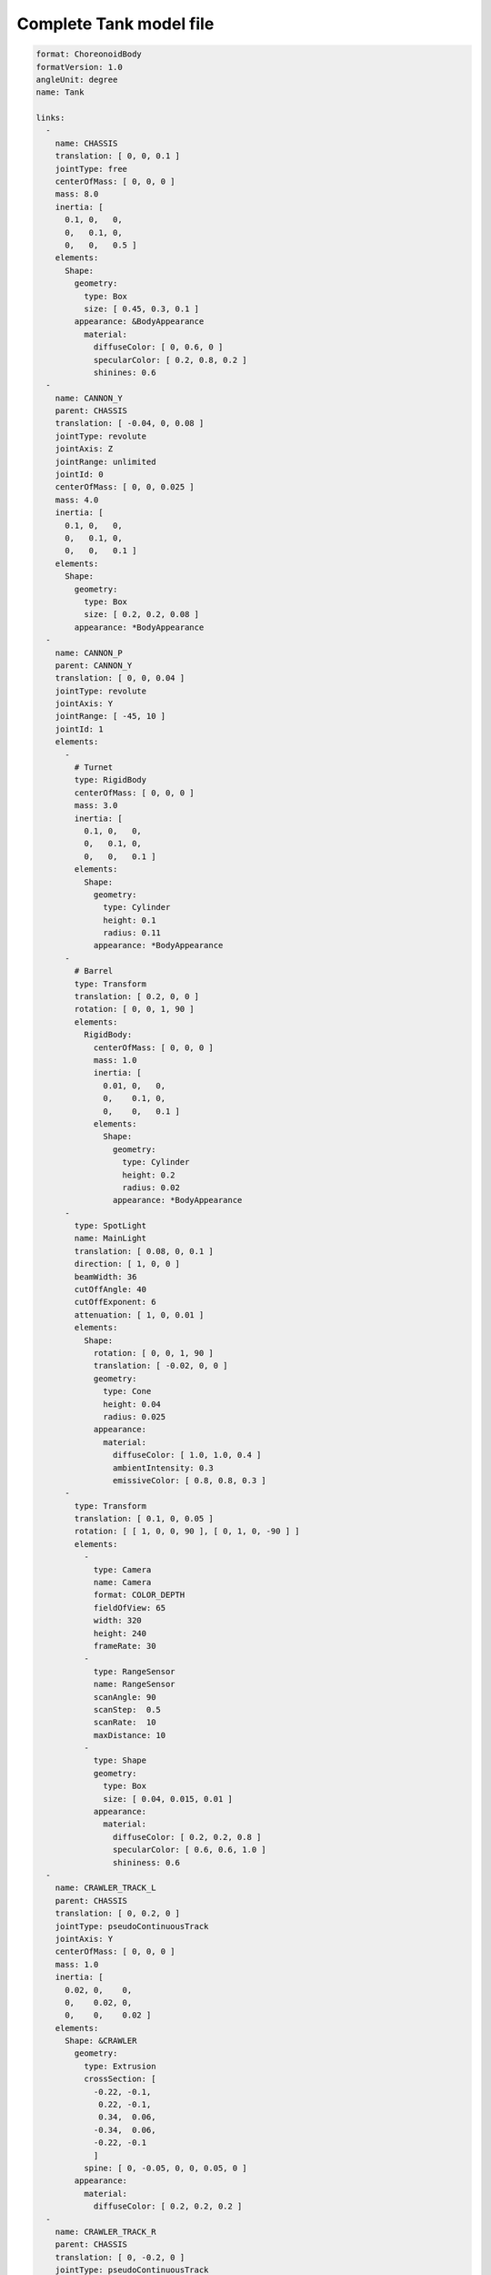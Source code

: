
Complete Tank model file
============================

.. code-block:: YAML

 format: ChoreonoidBody
 formatVersion: 1.0
 angleUnit: degree
 name: Tank
 
 links:
   -
     name: CHASSIS
     translation: [ 0, 0, 0.1 ]
     jointType: free
     centerOfMass: [ 0, 0, 0 ]
     mass: 8.0
     inertia: [
       0.1, 0,   0,
       0,   0.1, 0,
       0,   0,   0.5 ]
     elements:
       Shape:
         geometry:
           type: Box
           size: [ 0.45, 0.3, 0.1 ]
         appearance: &BodyAppearance
           material:
             diffuseColor: [ 0, 0.6, 0 ]
             specularColor: [ 0.2, 0.8, 0.2 ]
             shinines: 0.6
   -
     name: CANNON_Y
     parent: CHASSIS
     translation: [ -0.04, 0, 0.08 ]
     jointType: revolute
     jointAxis: Z
     jointRange: unlimited
     jointId: 0
     centerOfMass: [ 0, 0, 0.025 ]
     mass: 4.0
     inertia: [
       0.1, 0,   0,
       0,   0.1, 0,
       0,   0,   0.1 ]
     elements:
       Shape:
         geometry:
           type: Box
           size: [ 0.2, 0.2, 0.08 ]
         appearance: *BodyAppearance
   -
     name: CANNON_P
     parent: CANNON_Y
     translation: [ 0, 0, 0.04 ]
     jointType: revolute
     jointAxis: Y
     jointRange: [ -45, 10 ]
     jointId: 1
     elements:
       - 
         # Turnet
         type: RigidBody
         centerOfMass: [ 0, 0, 0 ]
         mass: 3.0
         inertia: [
           0.1, 0,   0,
           0,   0.1, 0,
           0,   0,   0.1 ]
         elements:
           Shape:
             geometry:
               type: Cylinder
               height: 0.1
               radius: 0.11
             appearance: *BodyAppearance
       - 
         # Barrel
         type: Transform
         translation: [ 0.2, 0, 0 ]
         rotation: [ 0, 0, 1, 90 ]
         elements:
           RigidBody:
             centerOfMass: [ 0, 0, 0 ]
             mass: 1.0
             inertia: [
               0.01, 0,   0,
               0,    0.1, 0,
               0,    0,   0.1 ]
             elements:
               Shape:
                 geometry:
                   type: Cylinder
                   height: 0.2
                   radius: 0.02
                 appearance: *BodyAppearance
       -
         type: SpotLight
         name: MainLight
         translation: [ 0.08, 0, 0.1 ]
         direction: [ 1, 0, 0 ]
         beamWidth: 36
         cutOffAngle: 40
         cutOffExponent: 6
         attenuation: [ 1, 0, 0.01 ]
         elements:
           Shape:
             rotation: [ 0, 0, 1, 90 ]
             translation: [ -0.02, 0, 0 ]
             geometry:
               type: Cone
               height: 0.04
               radius: 0.025
             appearance:
               material:
                 diffuseColor: [ 1.0, 1.0, 0.4 ]
                 ambientIntensity: 0.3
                 emissiveColor: [ 0.8, 0.8, 0.3 ]
       - 
         type: Transform
         translation: [ 0.1, 0, 0.05 ]
         rotation: [ [ 1, 0, 0, 90 ], [ 0, 1, 0, -90 ] ]
         elements:
           -
             type: Camera
             name: Camera
             format: COLOR_DEPTH
             fieldOfView: 65
             width: 320
             height: 240
             frameRate: 30
           -
             type: RangeSensor
             name: RangeSensor
             scanAngle: 90
             scanStep:  0.5
             scanRate:  10
             maxDistance: 10
           -
             type: Shape
             geometry:
               type: Box
               size: [ 0.04, 0.015, 0.01 ]
             appearance:
               material:
                 diffuseColor: [ 0.2, 0.2, 0.8 ]
                 specularColor: [ 0.6, 0.6, 1.0 ]
                 shininess: 0.6
   -
     name: CRAWLER_TRACK_L
     parent: CHASSIS
     translation: [ 0, 0.2, 0 ]
     jointType: pseudoContinuousTrack
     jointAxis: Y
     centerOfMass: [ 0, 0, 0 ]
     mass: 1.0
     inertia: [
       0.02, 0,    0,
       0,    0.02, 0,
       0,    0,    0.02 ]
     elements:
       Shape: &CRAWLER 
         geometry:
           type: Extrusion
           crossSection: [
             -0.22, -0.1,
              0.22, -0.1,
              0.34,  0.06,
             -0.34,  0.06,
             -0.22, -0.1
             ]
           spine: [ 0, -0.05, 0, 0, 0.05, 0 ]
         appearance:
           material:
             diffuseColor: [ 0.2, 0.2, 0.2 ]
   -
     name: CRAWLER_TRACK_R
     parent: CHASSIS
     translation: [ 0, -0.2, 0 ]
     jointType: pseudoContinuousTrack
     jointAxis: Y
     centerOfMass: [ 0, 0, 0 ]
     mass: 1.0
     inertia: [
       0.02, 0,    0,
       0,    0.02, 0,
       0,    0,    0.02 ]
     elements:
       Shape: *CRAWLER 
